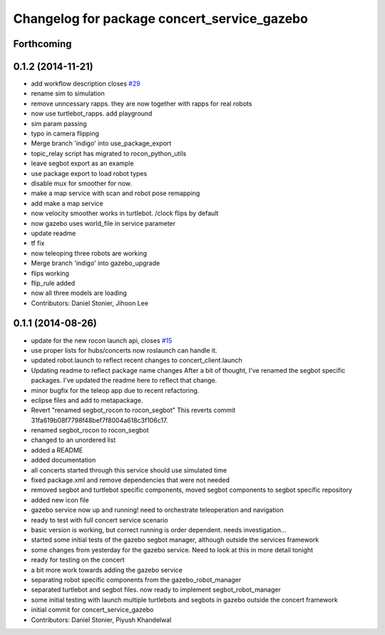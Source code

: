 ^^^^^^^^^^^^^^^^^^^^^^^^^^^^^^^^^^^^^^^^^^^^
Changelog for package concert_service_gazebo
^^^^^^^^^^^^^^^^^^^^^^^^^^^^^^^^^^^^^^^^^^^^

Forthcoming
-----------

0.1.2 (2014-11-21)
------------------
* add workflow description closes `#29 <https://github.com/robotics-in-concert/concert_services/issues/29>`_
* rename sim to simulation
* remove unncessary rapps. they are now together with rapps for real robots
* now use turtlebot_rapps. add playground
* sim param passing
* typo in camera flipping
* Merge branch 'indigo' into use_package_export
* topic_relay script has migrated to rocon_python_utils
* leave segbot export as an example
* use package export to load robot types
* disable mux for smoother for now.
* make a map service with scan and robot pose remapping
* add make a map service
* now velocity smoother works in turtlebot. /clock flips by default
* now gazebo uses world_file in service parameter
* update readme
* tf fix
* now teleoping three robots are working
* Merge branch 'indigo' into gazebo_upgrade
* flips working
* flip_rule added
* now all three models are loading
* Contributors: Daniel Stonier, Jihoon Lee

0.1.1 (2014-08-26)
------------------
* update for the new rocon launch api, closes `#15 <https://github.com/robotics-in-concert/concert_services/issues/15>`_
* use proper lists for hubs/concerts now roslaunch can handle it.
* updated robot.launch to reflect recent changes to concert_client.launch
* Updating readme to reflect package name changes
  After a bit of thought, I've renamed the segbot specific packages. I've updated the readme here to reflect that change.
* minor bugfix for the teleop app due to recent refactoring.
* eclipse files and add to metapackage.
* Revert "renamed segbot_rocon to rocon_segbot"
  This reverts commit 31fa619b08f7798f48bef7f8004a618c3f106c17.
* renamed segbot_rocon to rocon_segbot
* changed to an unordered list
* added a README
* added documentation
* all concerts started through this service should use simulated time
* fixed package.xml and remove dependencies that were not needed
* removed segbot and turtlebot specific components, moved segbot components to segbot specific repository
* added new icon file
* gazebo service now up and running! need to orchestrate teleoperation and navigation
* ready to test with full concert service scenario
* basic version is working, but correct running is order dependent. needs investigation...
* started some initial tests of the gazebo segbot manager, although outside the services framework
* some changes from yesterday for the gazebo service. Need to look at this in more detail tonight
* ready for testing on the concert
* a bit more work towards adding the gazebo service
* separating robot specific components from the gazebo_robot_manager
* separated turtlebot and segbot files. now ready to implement segbot_robot_manager
* some initial testing with launch multiple turtlebots and segbots in gazebo outside the concert framework
* initial commit for concert_service_gazebo
* Contributors: Daniel Stonier, Piyush Khandelwal
